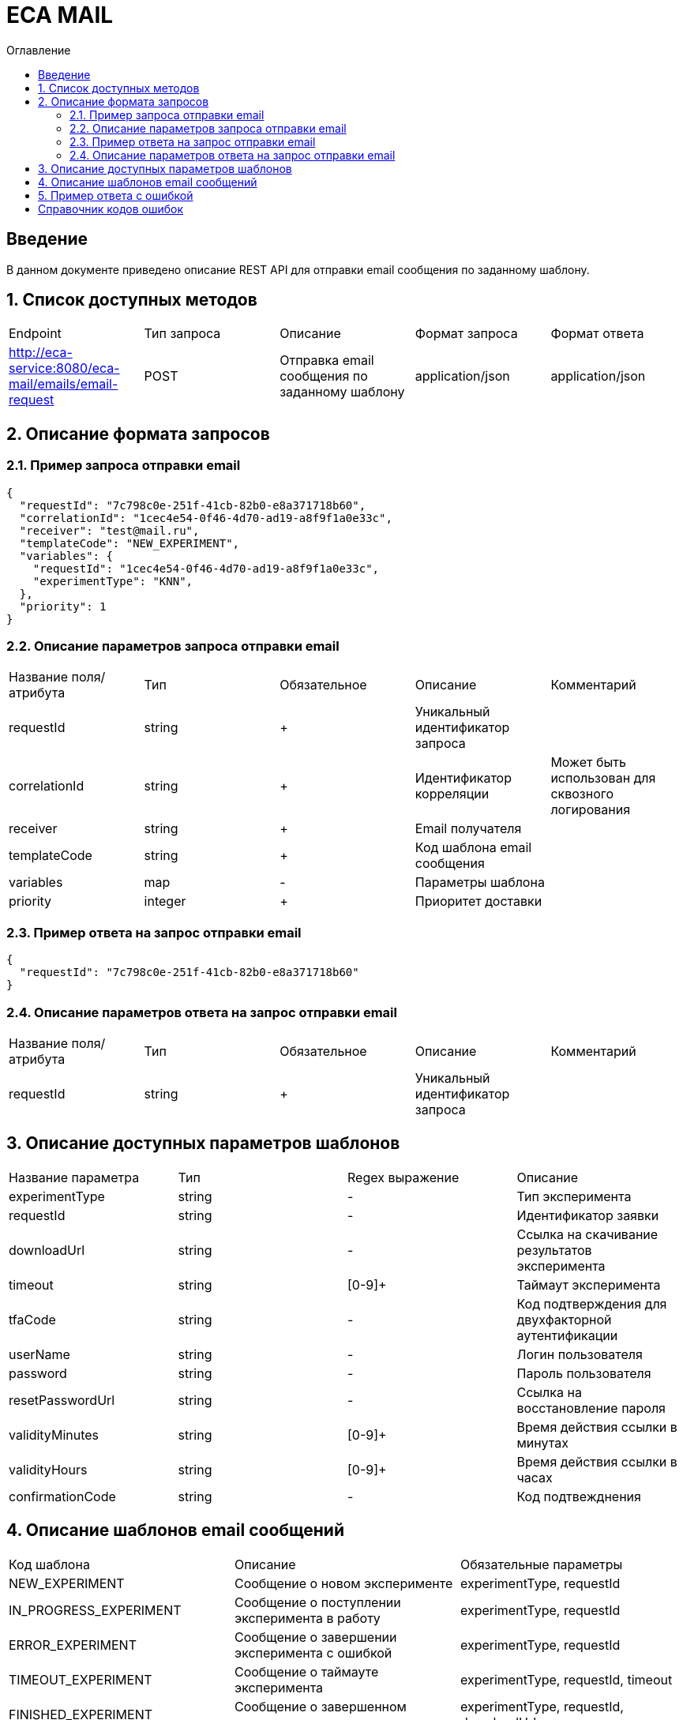 = ECA MAIL
:toc:
:toc-title: Оглавление

== Введение

В данном документе приведено описание REST API для отправки email сообщения по заданному шаблону.

== 1. Список доступных методов

|===
|Endpoint|Тип запроса|Описание|Формат запроса|Формат ответа
|http://eca-service:8080/eca-mail/emails/email-request
|POST
|Отправка email сообщения по заданному шаблону
|application/json
|application/json
|===

== 2. Описание формата запросов

=== 2.1. Пример запроса отправки email

[source,json]
----
{
  "requestId": "7c798c0e-251f-41cb-82b0-e8a371718b60",
  "correlationId": "1cec4e54-0f46-4d70-ad19-a8f9f1a0e33c",
  "receiver": "test@mail.ru",
  "templateCode": "NEW_EXPERIMENT",
  "variables": {
    "requestId": "1cec4e54-0f46-4d70-ad19-a8f9f1a0e33c",
    "experimentType": "KNN",
  },
  "priority": 1
}
----

=== 2.2. Описание параметров запроса отправки email

|===
|Название поля/атрибута|Тип|Обязательное|Описание|Комментарий
|requestId
|string
|+
|Уникальный идентификатор запроса
|
|correlationId
|string
|+
|Идентификатор корреляции
|Может быть использован для сквозного логирования
|receiver
|string
|+
|Email получателя
|
|templateCode
|string
|+
|Код шаблона email сообщения
|
|variables
|map
|-
|Параметры шаблона
|
|priority
|integer
|+
|Приоритет доставки
|
|===

=== 2.3. Пример ответа на запрос отправки email

[source,json]
----
{
  "requestId": "7c798c0e-251f-41cb-82b0-e8a371718b60"
}
----

=== 2.4. Описание параметров ответа на запрос отправки email

|===
|Название поля/атрибута|Тип|Обязательное|Описание|Комментарий
|requestId
|string
|+
|Уникальный идентификатор запроса
|
|===

== 3. Описание доступных параметров шаблонов

|===
|Название параметра|Тип|Regex выражение|Описание
|experimentType
|string
|-
|Тип эксперимента
|requestId
|string
|-
|Идентификатор заявки
|downloadUrl
|string
|-
|Ссылка на скачивание результатов эксперимента
|timeout
|string
|[0-9]+
|Таймаут эксперимента
|tfaCode
|string
|-
|Код подтверждения для двухфакторной аутентификации
|userName
|string
|-
|Логин пользователя
|password
|string
|-
|Пароль пользователя
|resetPasswordUrl
|string
|-
|Ссылка на восстановление пароля
|validityMinutes
|string
|[0-9]+
|Время действия ссылки в минутах
|validityHours
|string
|[0-9]+
|Время действия ссылки в часах
|confirmationCode
|string
|-
|Код подтвежднения
|===

== 4. Описание шаблонов email сообщений

|===
|Код шаблона|Описание|Обязательные параметры
|NEW_EXPERIMENT
|Сообщение о новом эксперименте
|experimentType, requestId
|IN_PROGRESS_EXPERIMENT
|Сообщение о поступлении эксперимента в работу
|experimentType, requestId
|ERROR_EXPERIMENT
|Сообщение о завершении эксперимента с ошибкой
|experimentType, requestId
|TIMEOUT_EXPERIMENT
|Сообщение о таймауте эксперимента
|experimentType, requestId, timeout
|FINISHED_EXPERIMENT
|Сообщение о завершенном эксперименте
|experimentType, requestId, downloadUrl
|RESET_PASSWORD
|Сообщение со ссылкой для сброса пароля
|resetPasswordUrl, validityMinutes
|TFA_CODE
|Сообщение с кодом подтверждения для двухфакторной аутентификации
|tfaCode
|NEW_USER
|Сообщение с учетными данными нового пользователя
|userName, password
|CHANGE_PASSWORD
|Сообщение с подтверждением изменения пароля в личном кабинете Eca - service
|confirmationCode, validityMinutes
|CHANGE_EMAIL
|Сообщение с подтверждением изменения Email в личном кабинете Eca - service
|newEmail, confirmationCode, validityHours
|EMAIL_CHANGED
|Сообщение с успешным изменением Email в личном кабинете Eca - service
|-
|PASSWORD_CHANGED
|Сообщение с успешным изменением пароля в личном кабинете Eca - service
|-
|PASSWORD_RESET
|Сообщение с успешным сбросом пароля в личном кабинете Eca - service
|-
|USER_LOCKED
|Сообщение о блокировке учетной записи
|-
|USER_UNLOCKED
|Сообщение о снятии блокировки учетной записи
|-
|===

== 5. Пример ответа с ошибкой

[source,json]
----
[
  {
    "fieldName": "templateCode",
    "code": "ValidEmailRequest",
    "errorMessage": "Invalid template code!"
  }
]
----

== Справочник кодов ошибок

[options="header"]
|===
|№|Код ошибки|Описание
|1
|DuplicateRequestId
|Данные с таким requestId уже существуют в базе
|2
|ValidEmailRequest
|Переданы некорректные параметры запроса
|===